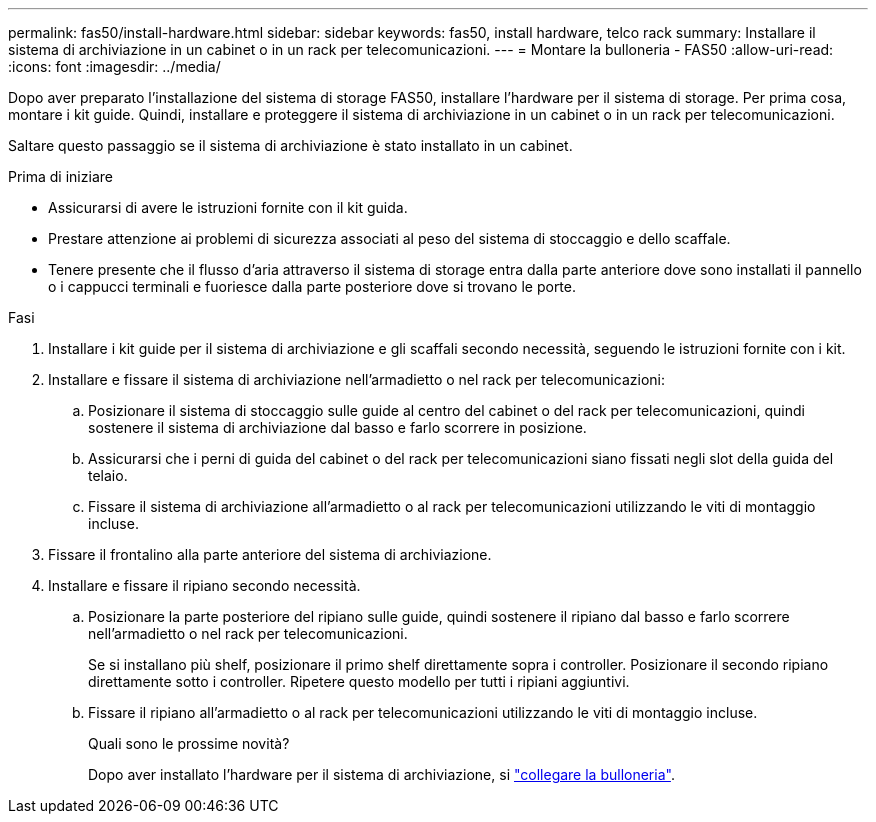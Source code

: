 ---
permalink: fas50/install-hardware.html 
sidebar: sidebar 
keywords: fas50, install hardware, telco rack 
summary: Installare il sistema di archiviazione in un cabinet o in un rack per telecomunicazioni. 
---
= Montare la bulloneria - FAS50
:allow-uri-read: 
:icons: font
:imagesdir: ../media/


[role="lead"]
Dopo aver preparato l'installazione del sistema di storage FAS50, installare l'hardware per il sistema di storage. Per prima cosa, montare i kit guide. Quindi, installare e proteggere il sistema di archiviazione in un cabinet o in un rack per telecomunicazioni.

Saltare questo passaggio se il sistema di archiviazione è stato installato in un cabinet.

.Prima di iniziare
* Assicurarsi di avere le istruzioni fornite con il kit guida.
* Prestare attenzione ai problemi di sicurezza associati al peso del sistema di stoccaggio e dello scaffale.
* Tenere presente che il flusso d'aria attraverso il sistema di storage entra dalla parte anteriore dove sono installati il pannello o i cappucci terminali e fuoriesce dalla parte posteriore dove si trovano le porte.


.Fasi
. Installare i kit guide per il sistema di archiviazione e gli scaffali secondo necessità, seguendo le istruzioni fornite con i kit.
. Installare e fissare il sistema di archiviazione nell'armadietto o nel rack per telecomunicazioni:
+
.. Posizionare il sistema di stoccaggio sulle guide al centro del cabinet o del rack per telecomunicazioni, quindi sostenere il sistema di archiviazione dal basso e farlo scorrere in posizione.
.. Assicurarsi che i perni di guida del cabinet o del rack per telecomunicazioni siano fissati negli slot della guida del telaio.
.. Fissare il sistema di archiviazione all'armadietto o al rack per telecomunicazioni utilizzando le viti di montaggio incluse.


. Fissare il frontalino alla parte anteriore del sistema di archiviazione.
. Installare e fissare il ripiano secondo necessità.
+
.. Posizionare la parte posteriore del ripiano sulle guide, quindi sostenere il ripiano dal basso e farlo scorrere nell'armadietto o nel rack per telecomunicazioni.
+
Se si installano più shelf, posizionare il primo shelf direttamente sopra i controller. Posizionare il secondo ripiano direttamente sotto i controller. Ripetere questo modello per tutti i ripiani aggiuntivi.

.. Fissare il ripiano all'armadietto o al rack per telecomunicazioni utilizzando le viti di montaggio incluse.
+
.Quali sono le prossime novità?
Dopo aver installato l'hardware per il sistema di archiviazione, si link:install-cable.html["collegare la bulloneria"].




